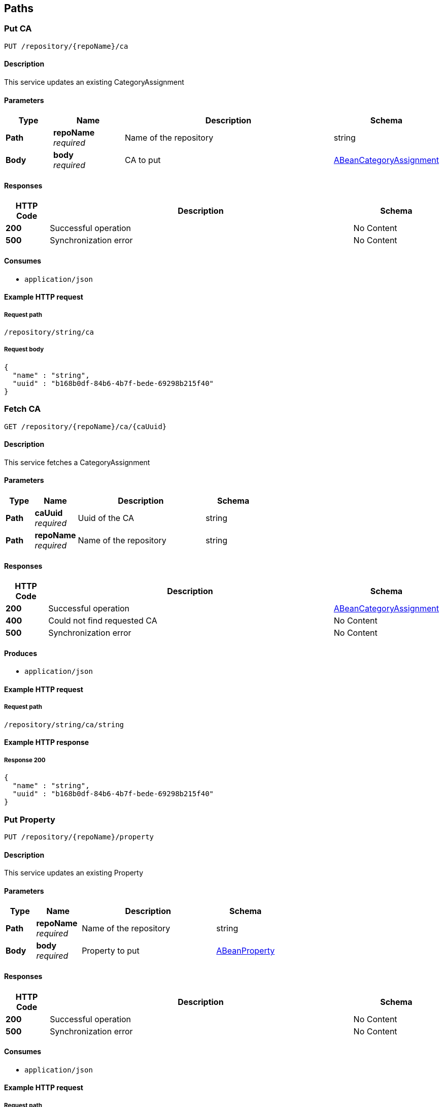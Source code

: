 
[[_model_paths]]
== Paths

[[_model_putca]]
=== Put CA
....
PUT /repository/{repoName}/ca
....


==== Description
This service updates an existing CategoryAssignment


==== Parameters

[options="header", cols=".^2,.^3,.^9,.^4"]
|===
|Type|Name|Description|Schema
|**Path**|**repoName** +
__required__|Name of the repository|string
|**Body**|**body** +
__required__|CA to put|<<_model_abeancategoryassignment,ABeanCategoryAssignment>>
|===


==== Responses

[options="header", cols=".^2,.^14,.^4"]
|===
|HTTP Code|Description|Schema
|**200**|Successful operation|No Content
|**500**|Synchronization error|No Content
|===


==== Consumes

* `application/json`


==== Example HTTP request

===== Request path
----
/repository/string/ca
----


===== Request body
[source,json]
----
{
  "name" : "string",
  "uuid" : "b168b0df-84b6-4b7f-bede-69298b215f40"
}
----


[[_model_getca]]
=== Fetch CA
....
GET /repository/{repoName}/ca/{caUuid}
....


==== Description
This service fetches a CategoryAssignment


==== Parameters

[options="header", cols=".^2,.^3,.^9,.^4"]
|===
|Type|Name|Description|Schema
|**Path**|**caUuid** +
__required__|Uuid of the CA|string
|**Path**|**repoName** +
__required__|Name of the repository|string
|===


==== Responses

[options="header", cols=".^2,.^14,.^4"]
|===
|HTTP Code|Description|Schema
|**200**|Successful operation|<<_model_abeancategoryassignment,ABeanCategoryAssignment>>
|**400**|Could not find requested CA|No Content
|**500**|Synchronization error|No Content
|===


==== Produces

* `application/json`


==== Example HTTP request

===== Request path
----
/repository/string/ca/string
----


==== Example HTTP response

===== Response 200
[source,json]
----
{
  "name" : "string",
  "uuid" : "b168b0df-84b6-4b7f-bede-69298b215f40"
}
----


[[_model_putproperty]]
=== Put Property
....
PUT /repository/{repoName}/property
....


==== Description
This service updates an existing Property


==== Parameters

[options="header", cols=".^2,.^3,.^9,.^4"]
|===
|Type|Name|Description|Schema
|**Path**|**repoName** +
__required__|Name of the repository|string
|**Body**|**body** +
__required__|Property to put|<<_model_abeanproperty,ABeanProperty>>
|===


==== Responses

[options="header", cols=".^2,.^14,.^4"]
|===
|HTTP Code|Description|Schema
|**200**|Successful operation|No Content
|**500**|Synchronization error|No Content
|===


==== Consumes

* `application/json`


==== Example HTTP request

===== Request path
----
/repository/string/property
----


===== Request body
[source,json]
----
{
  "propertyType" : "string",
  "uuid" : "b168b0df-84b6-4b7f-bede-69298b215f40"
}
----


[[_model_getproperty]]
=== Fetch Property
....
GET /repository/{repoName}/property/{propertyUuid}
....


==== Description
This service fetches a Property


==== Parameters

[options="header", cols=".^2,.^3,.^9,.^4"]
|===
|Type|Name|Description|Schema
|**Path**|**propertyUuid** +
__required__|Uuid of the property|string
|**Path**|**repoName** +
__required__|Name of the repository|string
|===


==== Responses

[options="header", cols=".^2,.^14,.^4"]
|===
|HTTP Code|Description|Schema
|**200**|Successful operation|<<_model_abeanproperty,ABeanProperty>>
|**500**|Synchronization error|No Content
|===


==== Produces

* `application/json`


==== Example HTTP request

===== Request path
----
/repository/string/property/string
----


==== Example HTTP response

===== Response 200
[source,json]
----
{
  "propertyType" : "string",
  "uuid" : "b168b0df-84b6-4b7f-bede-69298b215f40"
}
----


[[_model_putsei]]
=== Put SEI
....
PUT /repository/{repoName}/sei
....


==== Description
This service updates an existing StructuralElementInstance


==== Parameters

[options="header", cols=".^2,.^3,.^9,.^4"]
|===
|Type|Name|Description|Schema
|**Path**|**repoName** +
__required__|Name of the repository|string
|**Body**|**body** +
__required__|SEI to put|<<_model_abeanstructuralelementinstance,ABeanStructuralElementInstance>>
|===


==== Responses

[options="header", cols=".^2,.^14,.^4"]
|===
|HTTP Code|Description|Schema
|**200**|Successful operation|No Content
|**500**|Synchronization error|No Content
|===


==== Consumes

* `application/json`


==== Example HTTP request

===== Request path
----
/repository/string/sei
----


===== Request body
[source,json]
----
{
  "name" : "string",
  "uuid" : "b168b0df-84b6-4b7f-bede-69298b215f40",
  "categoryAssignments" : [ {
    "name" : "string",
    "uuid" : "b168b0df-84b6-4b7f-bede-69298b215f40"
  } ],
  "children" : [ {
    "name" : "string",
    "uuid" : "b168b0df-84b6-4b7f-bede-69298b215f40",
    "categoryAssignments" : [ {
      "name" : "string",
      "uuid" : "b168b0df-84b6-4b7f-bede-69298b215f40"
    } ],
    "children" : [ "..." ],
    "superSeis" : [ "..." ],
    "parent" : {
      "name" : "string",
      "uuid" : "b168b0df-84b6-4b7f-bede-69298b215f40",
      "categoryAssignments" : [ {
        "name" : "string",
        "uuid" : "b168b0df-84b6-4b7f-bede-69298b215f40"
      } ],
      "children" : [ "..." ],
      "superSeis" : [ "..." ],
      "parent" : {
        "name" : "string",
        "uuid" : "b168b0df-84b6-4b7f-bede-69298b215f40",
        "categoryAssignments" : [ {
          "name" : "string",
          "uuid" : "b168b0df-84b6-4b7f-bede-69298b215f40"
        } ],
        "children" : [ "..." ],
        "superSeis" : [ "..." ],
        "parent" : "..."
      }
    }
  } ],
  "superSeis" : [ "..." ],
  "parent" : {
    "name" : "string",
    "uuid" : "b168b0df-84b6-4b7f-bede-69298b215f40",
    "categoryAssignments" : [ {
      "name" : "string",
      "uuid" : "b168b0df-84b6-4b7f-bede-69298b215f40"
    } ],
    "children" : [ "..." ],
    "superSeis" : [ "..." ],
    "parent" : "..."
  }
}
----


[[_model_getsei]]
=== Fetch SEI
....
GET /repository/{repoName}/sei/{seiUuid}
....


==== Description
This service fetches a StructuralElementInstance.It can be used as an entry point into the data model.


==== Parameters

[options="header", cols=".^2,.^3,.^9,.^4"]
|===
|Type|Name|Description|Schema
|**Path**|**repoName** +
__required__|Name of the repository|string
|**Path**|**seiUuid** +
__required__|Uuid of the SEI|string
|===


==== Responses

[options="header", cols=".^2,.^14,.^4"]
|===
|HTTP Code|Description|Schema
|**200**|Successful operation|<<_model_abeanstructuralelementinstance,ABeanStructuralElementInstance>>
|**400**|Could not find requested SEI|No Content
|**500**|Synchronization error|No Content
|===


==== Produces

* `application/json`


==== Example HTTP request

===== Request path
----
/repository/string/sei/string
----


==== Example HTTP response

===== Response 200
[source,json]
----
{
  "name" : "string",
  "uuid" : "b168b0df-84b6-4b7f-bede-69298b215f40",
  "categoryAssignments" : [ {
    "name" : "string",
    "uuid" : "b168b0df-84b6-4b7f-bede-69298b215f40"
  } ],
  "children" : [ {
    "name" : "string",
    "uuid" : "b168b0df-84b6-4b7f-bede-69298b215f40",
    "categoryAssignments" : [ {
      "name" : "string",
      "uuid" : "b168b0df-84b6-4b7f-bede-69298b215f40"
    } ],
    "children" : [ "..." ],
    "superSeis" : [ "..." ],
    "parent" : {
      "name" : "string",
      "uuid" : "b168b0df-84b6-4b7f-bede-69298b215f40",
      "categoryAssignments" : [ {
        "name" : "string",
        "uuid" : "b168b0df-84b6-4b7f-bede-69298b215f40"
      } ],
      "children" : [ "..." ],
      "superSeis" : [ "..." ],
      "parent" : {
        "name" : "string",
        "uuid" : "b168b0df-84b6-4b7f-bede-69298b215f40",
        "categoryAssignments" : [ {
          "name" : "string",
          "uuid" : "b168b0df-84b6-4b7f-bede-69298b215f40"
        } ],
        "children" : [ "..." ],
        "superSeis" : [ "..." ],
        "parent" : "..."
      }
    }
  } ],
  "superSeis" : [ "..." ],
  "parent" : {
    "name" : "string",
    "uuid" : "b168b0df-84b6-4b7f-bede-69298b215f40",
    "categoryAssignments" : [ {
      "name" : "string",
      "uuid" : "b168b0df-84b6-4b7f-bede-69298b215f40"
    } ],
    "children" : [ "..." ],
    "superSeis" : [ "..." ],
    "parent" : "..."
  }
}
----


[[_model_getrootseis]]
=== Fetch a list of root SEIs
....
GET /repository/{repoName}/seis
....


==== Description
This service fetches the root StructuralElementInstances


==== Parameters

[options="header", cols=".^2,.^3,.^9,.^4"]
|===
|Type|Name|Description|Schema
|**Path**|**repoName** +
__required__|Name of the repository|string
|===


==== Responses

[options="header", cols=".^2,.^14,.^4"]
|===
|HTTP Code|Description|Schema
|**200**|Successful operation|< <<_model_abeanstructuralelementinstance,ABeanStructuralElementInstance>> > array
|**400**|Could not create bean for a root SEI|No Content
|**500**|Synchronization error|No Content
|===


==== Produces

* `application/json`


==== Example HTTP request

===== Request path
----
/repository/string/seis
----


==== Example HTTP response

===== Response 200
[source,json]
----
"array"
----



